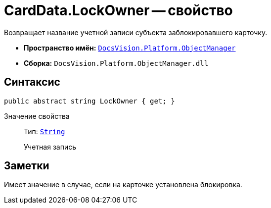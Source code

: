 = CardData.LockOwner -- свойство

Возвращает название учетной записи субъекта заблокировавшего карточку.

* *Пространство имён:* `xref:api/DocsVision/Platform/ObjectManager/ObjectManager_NS.adoc[DocsVision.Platform.ObjectManager]`
* *Сборка:* `DocsVision.Platform.ObjectManager.dll`

== Синтаксис

[source,csharp]
----
public abstract string LockOwner { get; }
----

Значение свойства::
Тип: `http://msdn.microsoft.com/ru-ru/library/system.string.aspx[String]`
+
Учетная запись

== Заметки

Имеет значение в случае, если на карточке установлена блокировка.
